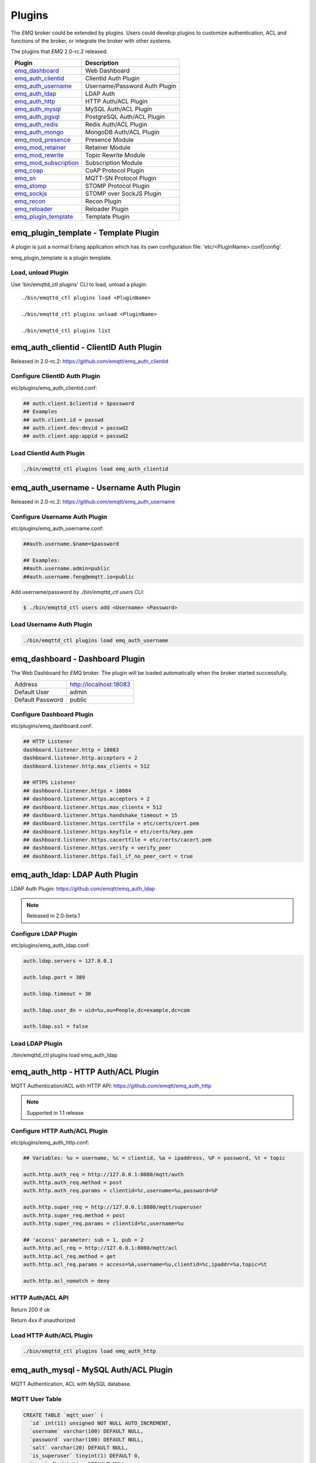 
.. _plugins:

=======
Plugins
=======

The *EMQ* broker could be extended by plugins. Users could develop plugins to customize authentication, ACL and functions of the broker, or integrate the broker with other systems.

The plugins that *EMQ* 2.0-rc.2 released:

+------------------------+-------------------------------+
| Plugin                 | Description                   |
+========================+===============================+
| `emq_dashboard`_       | Web Dashboard                 |
+------------------------+-------------------------------+
| `emq_auth_clientid`_   | ClientId Auth Plugin          |
+------------------------+-------------------------------+
| `emq_auth_username`_   | Username/Password Auth Plugin |
+------------------------+-------------------------------+
| `emq_auth_ldap`_       | LDAP Auth                     |
+------------------------+-------------------------------+
| `emq_auth_http`_       | HTTP Auth/ACL Plugin          |
+------------------------+-------------------------------+
| `emq_auth_mysql`_      | MySQL Auth/ACL Plugin         |
+------------------------+-------------------------------+
| `emq_auth_pgsql`_      | PostgreSQL Auth/ACL Plugin    |
+------------------------+-------------------------------+
| `emq_auth_redis`_      | Redis Auth/ACL Plugin         |
+------------------------+-------------------------------+
| `emq_auth_mongo`_      | MongoDB Auth/ACL Plugin       |
+------------------------+-------------------------------+
| `emq_mod_presence`_    | Presence Module               |
+------------------------+-------------------------------+
| `emq_mod_retainer`_    | Retainer Module               |
+------------------------+-------------------------------+
| `emq_mod_rewrite`_     | Topic Rewrite Module          |
+------------------------+-------------------------------+
| `emq_mod_subscription`_| Subscription Module           |
+------------------------+-------------------------------+
| `emq_coap`_            | CoAP Protocol Plugin          |
+------------------------+-------------------------------+
| `emq_sn`_              | MQTT-SN Protocol Plugin       |
+------------------------+-------------------------------+
| `emq_stomp`_           | STOMP Protocol Plugin         |
+------------------------+-------------------------------+
| `emq_sockjs`_          | STOMP over SockJS Plugin      |
+------------------------+-------------------------------+
| `emq_recon`_           | Recon Plugin                  |
+------------------------+-------------------------------+
| `emq_reloader`_        | Reloader Plugin               |
+------------------------+-------------------------------+
| `emq_plugin_template`_ | Template Plugin               |
+------------------------+-------------------------------+

-------------------------------------
emq_plugin_template - Template Plugin
-------------------------------------

A plugin is just a normal Erlang application which has its own configuration file: 'etc/<PluginName>.conf|config'.

emq_plugin_template is a plugin template. 

Load, unload Plugin
-------------------

Use 'bin/emqttd_ctl plugins' CLI to load, unload a plugin::

    ./bin/emqttd_ctl plugins load <PluginName>

    ./bin/emqttd_ctl plugins unload <PluginName>

    ./bin/emqttd_ctl plugins list

----------------------------------------
emq_auth_clientid - ClientID Auth Plugin
----------------------------------------

Released in 2.0-rc.2: https://github.com/emqtt/emq_auth_clientid

Configure ClientID Auth Plugin
------------------------------

etc/plugins/emq_auth_clientid.conf:

.. code-block:: properties

    ## auth.client.$clientid = $password
    ## Examples
    ## auth.client.id = passwd
    ## auth.client.dev:devid = passwd2
    ## auth.client.app:appid = passwd2

Load ClientId Auth Plugin
-------------------------

.. code-block:: bash

    ./bin/emqttd_ctl plugins load emq_auth_clientid

----------------------------------------
emq_auth_username - Username Auth Plugin
----------------------------------------

Released in 2.0-rc.2: https://github.com/emqtt/emq_auth_username

Configure Username Auth Plugin
------------------------------

etc/plugins/emq_auth_username.conf:

.. code-block:: properties

    ##auth.username.$name=$password

    ## Examples:
    ##auth.username.admin=public
    ##auth.username.feng@emqtt.io=public

Add username/password by `./bin/emqttd_ctl users` CLI:

.. code-block:: bash

   $ ./bin/emqttd_ctl users add <Username> <Password>

Load Username Auth Plugin
-------------------------

.. code-block:: bash

    ./bin/emqttd_ctl plugins load emq_auth_username

--------------------------------
emq_dashboard - Dashboard Plugin
--------------------------------

The Web Dashboard for *EMQ* broker. The plugin will be loaded automatically when the broker started successfully.

+------------------+---------------------------+
| Address          | http://localhost:18083    |
+------------------+---------------------------+
| Default User     | admin                     |
+------------------+---------------------------+
| Default Password | public                    |
+------------------+---------------------------+

.. image:: _static/images/dashboard.png

Configure Dashboard Plugin
--------------------------

etc/plugins/emq_dashboard.conf:

.. code-block:: properties

    ## HTTP Listener
    dashboard.listener.http = 18083
    dashboard.listener.http.acceptors = 2
    dashboard.listener.http.max_clients = 512

    ## HTTPS Listener
    ## dashboard.listener.https = 18084
    ## dashboard.listener.https.acceptors = 2
    ## dashboard.listener.https.max_clients = 512
    ## dashboard.listener.https.handshake_timeout = 15
    ## dashboard.listener.https.certfile = etc/certs/cert.pem
    ## dashboard.listener.https.keyfile = etc/certs/key.pem
    ## dashboard.listener.https.cacertfile = etc/certs/cacert.pem
    ## dashboard.listener.https.verify = verify_peer
    ## dashboard.listener.https.fail_if_no_peer_cert = true

-------------------------------
emq_auth_ldap: LDAP Auth Plugin
-------------------------------

LDAP Auth Plugin: https://github.com/emqtt/emq_auth_ldap

.. NOTE:: Released in 2.0-beta.1

Configure LDAP Plugin
---------------------

etc/plugins/emq_auth_ldap.conf:

.. code-block:: properties

    auth.ldap.servers = 127.0.0.1

    auth.ldap.port = 389

    auth.ldap.timeout = 30

    auth.ldap.user_dn = uid=%u,ou=People,dc=example,dc=com

    auth.ldap.ssl = false

Load LDAP Plugin
----------------

./bin/emqttd_ctl plugins load emq_auth_ldap

------------------------------------
emq_auth_http - HTTP Auth/ACL Plugin
------------------------------------

MQTT Authentication/ACL with HTTP API: https://github.com/emqtt/emq_auth_http

.. NOTE:: Supported in 1.1 release

Configure HTTP Auth/ACL Plugin
------------------------------

etc/plugins/emq_auth_http.conf:

.. code-block:: properties

    ## Variables: %u = username, %c = clientid, %a = ipaddress, %P = password, %t = topic

    auth.http.auth_req = http://127.0.0.1:8080/mqtt/auth
    auth.http.auth_req.method = post
    auth.http.auth_req.params = clientid=%c,username=%u,password=%P

    auth.http.super_req = http://127.0.0.1:8080/mqtt/superuser
    auth.http.super_req.method = post
    auth.http.super_req.params = clientid=%c,username=%u

    ## 'access' parameter: sub = 1, pub = 2
    auth.http.acl_req = http://127.0.0.1:8080/mqtt/acl
    auth.http.acl_req.method = get
    auth.http.acl_req.params = access=%A,username=%u,clientid=%c,ipaddr=%a,topic=%t

    auth.http.acl_nomatch = deny

HTTP Auth/ACL API
-----------------

Return 200 if ok

Return 4xx if unauthorized

Load HTTP Auth/ACL Plugin
-------------------------

.. code:: bash

    ./bin/emqttd_ctl plugins load emq_auth_http

--------------------------------------
emq_auth_mysql - MySQL Auth/ACL Plugin
--------------------------------------

MQTT Authentication, ACL with MySQL database.

MQTT User Table
---------------

.. code-block:: sql

    CREATE TABLE `mqtt_user` (
      `id` int(11) unsigned NOT NULL AUTO_INCREMENT,
      `username` varchar(100) DEFAULT NULL,
      `password` varchar(100) DEFAULT NULL,
      `salt` varchar(20) DEFAULT NULL,
      `is_superuser` tinyint(1) DEFAULT 0,
      `created` datetime DEFAULT NULL,
      PRIMARY KEY (`id`),
      UNIQUE KEY `mqtt_username` (`username`)
    ) ENGINE=MyISAM DEFAULT CHARSET=utf8;

MQTT ACL Table
--------------

.. code-block:: sql

    CREATE TABLE `mqtt_acl` (
      `id` int(11) unsigned NOT NULL AUTO_INCREMENT,
      `allow` int(1) DEFAULT NULL COMMENT '0: deny, 1: allow',
      `ipaddr` varchar(60) DEFAULT NULL COMMENT 'IpAddress',
      `username` varchar(100) DEFAULT NULL COMMENT 'Username',
      `clientid` varchar(100) DEFAULT NULL COMMENT 'ClientId',
      `access` int(2) NOT NULL COMMENT '1: subscribe, 2: publish, 3: pubsub',
      `topic` varchar(100) NOT NULL DEFAULT '' COMMENT 'Topic Filter',
      PRIMARY KEY (`id`)
    ) ENGINE=InnoDB DEFAULT CHARSET=utf8;

    INSERT INTO `mqtt_acl` (`id`, `allow`, `ipaddr`, `username`, `clientid`, `access`, `topic`)
    VALUES
        (1,1,NULL,'$all',NULL,2,'#'),
        (2,0,NULL,'$all',NULL,1,'$SYS/#'),
        (3,0,NULL,'$all',NULL,1,'eq #'),
        (5,1,'127.0.0.1',NULL,NULL,2,'$SYS/#'),
        (6,1,'127.0.0.1',NULL,NULL,2,'#'),
        (7,1,NULL,'dashboard',NULL,1,'$SYS/#');

Configure MySQL Auth/ACL Plugin
-------------------------------

etc/plugins/emq_auth_mysql.conf:

.. code-block:: properties

    ## Mysql Server
    auth.mysql.server = 127.0.0.1:3306

    ## Mysql Pool Size
    auth.mysql.pool = 8

    ## Mysql Username
    ## auth.mysql.username = 

    ## Mysql Password
    ## auth.mysql.password = 

    ## Mysql Database
    auth.mysql.database = mqtt

    ## Variables: %u = username, %c = clientid

    ## Authentication Query: select password only
    auth.mysql.auth_query = select password from mqtt_user where username = '%u' limit 1

    ## Password hash: plain, md5, sha, sha256, pbkdf2
    auth.mysql.password_hash = sha256

    ## %% Superuser Query
    auth.mysql.super_query = select is_superuser from mqtt_user where username = '%u' limit 1

    ## ACL Query Command
    auth.mysql.acl_query = select allow, ipaddr, username, clientid, access, topic from mqtt_acl where ipaddr = '%a' or username = '%u' or username = '$all' or clientid = '%c'

    ## ACL nomatch
    auth.mysql.acl_nomatch = deny

Load MySQL Auth/ACL plugin
--------------------------

.. code-block:: bash

    ./bin/emqttd_ctl plugins load emq_auth_mysql

-------------------------------------------
emq_auth_pgsql - PostgreSQL Auth/ACL Plugin
-------------------------------------------

MQTT Authentication/ACL with PostgreSQL Database.

Postgre MQTT User Table
-----------------------

.. code-block:: sql

    CREATE TABLE mqtt_user (
      id SERIAL primary key,
      is_superuser boolean,
      username character varying(100),
      password character varying(100),
      salt character varying(40)
    );

Postgre MQTT ACL Table
----------------------

.. code-block:: sql

    CREATE TABLE mqtt_acl (
      id SERIAL primary key,
      allow integer,
      ipaddr character varying(60),
      username character varying(100),
      clientid character varying(100),
      access  integer,
      topic character varying(100)
    );

    INSERT INTO mqtt_acl (id, allow, ipaddr, username, clientid, access, topic)
    VALUES
        (1,1,NULL,'$all',NULL,2,'#'),
        (2,0,NULL,'$all',NULL,1,'$SYS/#'),
        (3,0,NULL,'$all',NULL,1,'eq #'),
        (5,1,'127.0.0.1',NULL,NULL,2,'$SYS/#'),
        (6,1,'127.0.0.1',NULL,NULL,2,'#'),
        (7,1,NULL,'dashboard',NULL,1,'$SYS/#');

Configure Postgre Auth/ACL Plugin
----------------------------------

Plugin Config: etc/plugins/emq_auth_pgsql.conf.

Configure host, username, password and database of PostgreSQL:

.. code-block:: properties

    ## Postgre Server
    auth.pgsql.server = 127.0.0.1:5432

    auth.pgsql.pool = 8

    auth.pgsql.username = root

    #auth.pgsql.password = 

    auth.pgsql.database = mqtt

    auth.pgsql.encoding = utf8

    auth.pgsql.ssl = false

    ## Variables: %u = username, %c = clientid, %a = ipaddress

    ## Authentication Query: select password only
    auth.pgsql.auth_query = select password from mqtt_user where username = '%u' limit 1

    ## Password hash: plain, md5, sha, sha256, pbkdf2
    auth.pgsql.password_hash = sha256

    ## sha256 with salt prefix
    ## auth.pgsql.password_hash = salt sha256

    ## sha256 with salt suffix
    ## auth.pgsql.password_hash = sha256 salt

    ## Superuser Query
    auth.pgsql.super_query = select is_superuser from mqtt_user where username = '%u' limit 1

    ## ACL Query. Comment this query, the acl will be disabled.
    auth.pgsql.acl_query = select allow, ipaddr, username, clientid, access, topic from mqtt_acl where ipaddr = '%a' or username = '%u' or username = '$all' or clientid = '%c'

    ## If no rules matched, return...
    auth.pgsql.acl_nomatch = deny

Load Postgre Auth/ACL Plugin
-----------------------------

.. code-block:: bash

    ./bin/emqttd_ctl plugins load emq_auth_pgsql

--------------------------------------
emq_auth_redis - Redis Auth/ACL Plugin
--------------------------------------

MQTT Authentication, ACL with Redis: https://github.com/emqtt/emq_auth_redis

Configure Redis Auth/ACL Plugin
-------------------------------

etc/plugins/emq_auth_redis.conf:

.. code-block:: properties

    ## Redis Server
    auth.redis.server = 127.0.0.1:6379

    ## Redis Pool Size
    auth.redis.pool = 8

    ## Redis Database
    auth.redis.database = 0

    ## Redis Password
    ## auth.redis.password =

    ## Variables: %u = username, %c = clientid

    ## Authentication Query Command
    auth.redis.auth_cmd = HGET mqtt_user:%u password

    ## Password hash: plain, md5, sha, sha256, pbkdf2
    auth.redis.password_hash = sha256

    ## Superuser Query Command
    auth.redis.super_cmd = HGET mqtt_user:%u is_superuser

    ## ACL Query Command
    auth.redis.acl_cmd = HGETALL mqtt_acl:%u

    ## ACL nomatch
    auth.redis.acl_nomatch = deny

Redis User Hash
---------------

Set a 'user' hash with 'password' field, for example::

    HSET mqtt_user:<username> is_superuser 1
    HSET mqtt_user:<username> password "passwd"

Redis ACL Rule Hash
-------------------

The plugin uses a redis Hash to store ACL rules::

    HSET mqtt_acl:<username> topic1 1
    HSET mqtt_acl:<username> topic2 2
    HSET mqtt_acl:<username> topic3 3

.. NOTE:: 1: subscribe, 2: publish, 3: pubsub

Redis Subscription Hash
-----------------------

The plugin can store static subscriptions in a redis Hash::

    HSET mqtt_subs:<username> topic1 0
    HSET mqtt_subs:<username> topic2 1
    HSET mqtt_subs:<username> topic3 2

Load Redis Auth/ACL Plugin
--------------------------

.. code-block:: bash

    ./bin/emqttd_ctl plugins load emq_auth_redis

----------------------------------------
emq_auth_mongo - MongoDB Auth/ACL Plugin
----------------------------------------

MQTT Authentication/ACL with MongoDB: https://github.com/emqtt/emq_auth_mongo

Configure MongoDB Auth/ACL Plugin
---------------------------------

etc/plugins/emq_auth_mongo.conf:

.. code-block:: properties

    ## Mongo Server
    auth.mongo.server = 127.0.0.1:27017

    ## Mongo Pool Size
    auth.mongo.pool = 8

    ## Mongo User
    ## auth.mongo.user = 

    ## Mongo Password
    ## auth.mongo.password = 

    ## Mongo Database
    auth.mongo.database = mqtt

    ## auth_query
    auth.mongo.auth_query.collection = mqtt_user

    auth.mongo.auth_query.password_field = password

    auth.mongo.auth_query.password_hash = sha256

    auth.mongo.auth_query.selector = username=%u

    ## super_query
    auth.mongo.super_query.collection = mqtt_user

    auth.mongo.super_query.super_field = is_superuser

    auth.mongo.super_query.selector = username=%u

    ## acl_query
    auth.mongo.acl_query.collection = mqtt_user

    auth.mongo.acl_query.selector = username=%u

    ## acl_nomatch
    auth.mongo.acl_nomatch = deny

MongoDB Database
----------------

.. code-block::

    use mqtt
    db.createCollection("mqtt_user")
    db.createCollection("mqtt_acl")
    db.mqtt_user.ensureIndex({"username":1})

MongoDB User Collection
-----------------------

.. code-block:: json

    {
        username: "user",
        password: "password hash",
        is_superuser: boolean (true, false),
        created: "datetime"
    }

For example::

    db.mqtt_user.insert({username: "test", password: "password hash", is_superuser: false})
    db.mqtt_user:insert({username: "root", is_superuser: true})

MongoDB ACL Collection
----------------------

.. code-block:: json

    {
        username: "username",
        clientid: "clientid",
        publish: ["topic1", "topic2", ...],
        subscribe: ["subtop1", "subtop2", ...],
        pubsub: ["topic/#", "topic1", ...]
    }

For example::

    db.mqtt_acl.insert({username: "test", publish: ["t/1", "t/2"], subscribe: ["user/%u", "client/%c"]})
    db.mqtt_acl.insert({username: "admin", pubsub: ["#"]})

Load MongoDB Auth/ACL Plugin
----------------------------

.. code-block:: bash

    ./bin/emqttd_ctl plugins load emq_auth_mongo

----------------------------------
emq_mod_presence - Presence Module
----------------------------------

`Presence` module will publish presence message to $SYS topic when a client connected or disconnected:

.. NOTE:: Released in 2.0-rc.3: https://github.com/emqtt/emq_mod_presence

Configure Presence Module
-------------------------

etc/plugins/emq_mod_presence.conf:

.. code-block:: properties

    ## Enable presence module
    ## Values: on | off
    module.presence = on

    module.presence.qos = 0

Load Presence Module
--------------------

.. NOTE:: This module will be loaded by default.

.. code:: bash

    ./bin/emqttd_ctl plugins load emq_mod_presence

----------------------------------
emq_mod_retainer - Retainer Module
----------------------------------

`Retainer` module is responsbile for storing MQTT retained messages.

.. NOTE:: Released in 2.0-rc.3: https://github.com/emqtt/emq_mod_retainer

Configure Retainer Module
-------------------------

etc/plugins/emq_mod_retainer.conf:

.. code-block:: properties

    ## disc: disc_copies, ram: ram_copies
    module.retainer.storage_type = ram

    ## Max number of retained messages
    module.retainer.max_message_num = 100000

    ## Max Payload Size of retained message
    module.retainer.max_payload_size = 64KB

    ## Expired after seconds, never expired if 0
    module.retainer.expired_after = 0

Load Retainer Module
--------------------

.. NOTE:: This module will be loaded by default.

.. code:: bash

    ./bin/emqttd_ctl plugins load emq_mod_retainer

------------------------------------------
emq_mod_subscription - Subscription Module
------------------------------------------

`Subscription` module forces the client to subscribe some topics when connected to the broker:

.. NOTE:: Released in 2.0-rc.3: https://github.com/emqtt/emq_mod_subscription

Configure Subscription Module
-----------------------------

etc/plugins/emq_mod_subscription.conf:

.. code-block:: properties

    ## Subscribe the Topics automatically when client connected
    module.subscription.1.topic = $client/%c
    ## Qos of the subscription: 0 | 1 | 2
    module.subscription.1.qos = 1

    ##module.subscription.2.topic = $user/%u
    ##module.subscription.2.qos = 1

Load Subscription Module
------------------------

.. NOTE:: This module will be loaded by default.

.. code:: bash

    ./bin/emqttd_ctl plugins load emq_mod_subscription

--------------------------------------
emq_mod_rewrite - Topic Rewrite Module
--------------------------------------

Released in 2.0-rc.2: https://github.com/emqtt/emq_mod_rewrite

Configure Rewrite Module
------------------------

etc/plugins/emq_mod_rewrite.config:

.. code-block:: erlang

  [
    {emq_mod_rewrite, [
      {rules, [
        %% {rewrite, Topic, Re, Dest}
        
        %% Example: x/y/ -> z/y/
        %% {rewrite, "x/#", "^x/y/(.+)$", "z/y/$1"},

        %% {rewrite, "y/+/z/#", "^y/(.+)/z/(.+)$", "y/z/$2"}
      ]}
    ]}
  ].

Load Rewrite Module
-------------------

.. code:: bash

    ./bin/emqttd_ctl plugins load emq_mod_rewrite

------------------------------
emq_coap: CoAP Protocol Plugin
------------------------------

CoAP Protocol Plugin: https://github.com/emqtt/emqttd_coap

Configure CoAP Plugin
---------------------

.. code-block:: properties

  coap.server = 5683

  coap.prefix.mqtt = mqtt

  coap.handler.mqtt = emq_coap_gateway

Load CoAP Protocol Plugin
-------------------------

.. code:: bash

    ./bin/emqttd_ctl plugins load emq_coap

libcoap Client
--------------

.. code:: bash

  yum install libcoap

  % coap client publish message
  coap-client -m post -e "qos=0&retain=0&message=payload&topic=hello" coap://localhost/mqtt

------------------------
emq_sn: MQTT-SN Protocol
------------------------

MQTT-SN Protocol/Gateway Plugin.

Configure MQTT-SN Plugin
------------------------

.. NOTE:: UDP Port for MQTT-SN: 1884

etc/plugins/emq_sn.conf:

.. code-block:: properties

    mqtt.sn.port = 1884

Load MQTT-SN Plugin
-------------------

.. code::

    ./bin/emqttd_ctl plugins load emq_sn

--------------------------
emq_stomp - STOMP Protocol
--------------------------

Support STOMP 1.0/1.1/1.2 clients to connect to emqttd broker and communicate with MQTT Clients.

Configure Stomp Plugin
----------------------

etc/plugins/emq_stomp.conf:

.. NOTE:: Default Port for STOMP Protocol: 61613

.. code-block:: properties

    stomp.default_user.login = guest

    stomp.default_user.passcode = guest

    stomp.allow_anonymous = true

    stomp.frame.max_headers = 10

    stomp.frame.max_header_length = 1024

    stomp.frame.max_body_length = 8192

    stomp.listener = 61613

    stomp.listener.acceptors = 4

    stomp.listener.max_clients = 512

Load Stomp Plugin
-----------------

.. code-block:: bash

    ./bin/emqttd_ctl plugins load emq_stomp

--------------------------------
emq_sockjs - STOMP/SockJS Plugin
--------------------------------

emq_sockjs plugin enables web browser to connect to emqttd broker and communicate with MQTT clients.

.. WARNING:: The plugin is deprecated in 2.0

Configure SockJS Plugin
-----------------------

.. NOTE:: Default TCP Port: 61616

.. code-block:: erlang

  [
    {emq_sockjs, [

      {sockjs, []},

      {cowboy_listener, {stomp_sockjs, 61616, 4}},

      %% TODO: unused...
      {stomp, [
        {frame, [
          {max_headers,       10},
          {max_header_length, 1024},
          {max_body_length,   8192}
        ]}
      ]}
    ]}
  ].


Load SockJS Plugin
------------------

.. code-block:: bash

    ./bin/emqttd_ctl plugins load emqttd_sockjs

SockJS Demo Page
----------------

http://localhost:61616/index.html

------------------------
emq_recon - Recon Plugin
------------------------

The plugin loads `recon`_ library on a running *EMQ* broker. Recon libray helps debug and optimize an Erlang application.

Load Recon Plugin
-----------------

.. code-block:: bash

    ./bin/emqttd_ctl plugins load emq_recon

Recon CLI
---------

.. code-block:: bash

    ./bin/emqttd_ctl recon

    recon memory                 #recon_alloc:memory/2
    recon allocated              #recon_alloc:memory(allocated_types, current|max)
    recon bin_leak               #recon:bin_leak(100)
    recon node_stats             #recon:node_stats(10, 1000)
    recon remote_load Mod        #recon:remote_load(Mod)

------------------------------
emq_reloader - Reloader Plugin
------------------------------

Erlang Module Reloader for Development

.. NOTE:: Don't load the plugin in production!

Load `Reloader` Plugin
----------------------

.. code-block:: bash

    ./bin/emqttd_ctl plugins load emq_reloader

reload CLI
----------

.. code-block:: bash

    ./bin/emqttd_ctl reload

    reload <Module>             # Reload a Module

------------------------
Plugin Development Guide
------------------------

Create a Plugin Project
-----------------------

Clone emq_plugin_template source from github.com::

    git clone https://github.com/emqtt/emq_plugin_template.git

Create a plugin project with erlang.mk and depends on 'emqttd' application, the 'Makefile'::

    PROJECT = emq_plugin_abc
    PROJECT_DESCRIPTION = emqttd abc plugin
    PROJECT_VERSION = 1.0

    BUILD_DEPS = emqttd 
    dep_emqttd = git https://github.com/emqtt/emqttd master

    COVER = true

    include erlang.mk

Template Plugin: https://github.com/emqtt/emq_plugin_template

Register Auth/ACL Modules
-------------------------

emq_auth_demo.erl - demo authentication module:

.. code-block:: erlang

    -module(emq_auth_demo).

    -behaviour(emqttd_auth_mod).

    -include_lib("emqttd/include/emqttd.hrl").

    -export([init/1, check/3, description/0]).

    init(Opts) -> {ok, Opts}.

    check(#mqtt_client{client_id = ClientId, username = Username}, Password, _Opts) ->
        io:format("Auth Demo: clientId=~p, username=~p, password=~p~n",
                  [ClientId, Username, Password]),
        ok.

    description() -> "Demo Auth Module".

emq_acl_demo.erl - demo ACL module:

.. code-block:: erlang

    -module(emq_acl_demo).

    -include_lib("emqttd/include/emqttd.hrl").

    %% ACL callbacks
    -export([init/1, check_acl/2, reload_acl/1, description/0]).

    init(Opts) ->
        {ok, Opts}.

    check_acl({Client, PubSub, Topic}, Opts) ->
        io:format("ACL Demo: ~p ~p ~p~n", [Client, PubSub, Topic]),
        allow.

    reload_acl(_Opts) ->
        ok.

    description() -> "ACL Module Demo".

emq_plugin_template_app.erl - Register the auth/ACL modules:

.. code-block:: erlang

    ok = emqttd_access_control:register_mod(auth, emq_auth_demo, []),
    ok = emqttd_access_control:register_mod(acl, emq_acl_demo, []),

Register Callbacks for Hooks
-----------------------------

The plugin could register callbacks for hooks. The hooks will be run by the broker when a client connected/disconnected, a topic subscribed/unsubscribed or a message published/delivered:

+------------------------+-----------------------------------------+
| Name                   | Description                             |
+------------------------+-----------------------------------------+
| client.connected       | Run when a client connected to the      |
|                        | broker successfully                     |
+------------------------+-----------------------------------------+
| client.subscribe       | Run before a client subscribes topics   |
+------------------------+-----------------------------------------+
| client.unsubscribe     | Run when a client unsubscribes topics   |
+------------------------+-----------------------------------------+
| session.subscribed     | Run after a client subscribed a topic   |
+------------------------+-----------------------------------------+
| session.unsubscribed   | Run after a client unsubscribed a topic |
+------------------------+-----------------------------------------+
| message.publish        | Run when a message is published         |
+------------------------+-----------------------------------------+
| message.delivered      | Run when a message is delivered         |
+------------------------+-----------------------------------------+
| message.acked          | Run when a message(qos1/2) is acked     |
+------------------------+-----------------------------------------+
| client.disconnected    | Run when a client is disconnnected      |
+------------------------+-----------------------------------------+

emq_plugin_template.erl for example:

.. code-block:: erlang

    %% Called when the plugin application start
    load(Env) ->
        emqttd:hook('client.connected', fun ?MODULE:on_client_connected/3, [Env]),
        emqttd:hook('client.disconnected', fun ?MODULE:on_client_disconnected/3, [Env]),
        emqttd:hook('client.subscribe', fun ?MODULE:on_client_subscribe/4, [Env]),
        emqttd:hook('session.subscribed', fun ?MODULE:on_session_subscribed/4, [Env]),
        emqttd:hook('client.unsubscribe', fun ?MODULE:on_client_unsubscribe/4, [Env]),
        emqttd:hook('session.unsubscribed', fun ?MODULE:on_session_unsubscribed/4, [Env]),
        emqttd:hook('message.publish', fun ?MODULE:on_message_publish/2, [Env]),
        emqttd:hook('message.delivered', fun ?MODULE:on_message_delivered/4, [Env]),
        emqttd:hook('message.acked', fun ?MODULE:on_message_acked/4, [Env]).

Register CLI Modules
--------------------

emq_cli_demo.erl:

.. code-block:: erlang

    -module(emqttd_cli_demo).

    -include_lib("emqttd/include/emqttd_cli.hrl").

    -export([cmd/1]).

    cmd(["arg1", "arg2"]) ->
        ?PRINT_MSG("ok");

    cmd(_) ->
        ?USAGE([{"cmd arg1 arg2", "cmd demo"}]).

emq_plugin_template_app.erl - register the CLI module to *EMQ* broker:

.. code-block:: erlang

    emqttd_ctl:register_cmd(cmd, {emq_cli_demo, cmd}, []).

There will be a new CLI after the plugin loaded::

    ./bin/emqttd_ctl cmd arg1 arg2

Create Configuration File
-------------------------

Create `etc/${plugin_name}.conf|config` file for the plugin. The *EMQ* broker supports two type of config syntax:

1. ${plugin_name}.config with erlang syntax: 

.. code-block:: erlang

    [
      {plugin_name, [
        {key, value}
      ]}
    ].

2. ${plugin_name}.conf with a general `k = v` syntax:

.. code-block:: properties

    plugin_name.key = value

Build and Release the Plugin
----------------------------

1. clone emq-relx project:

.. code-block:: bash

    git clone https://github.com/emqtt/emq-relx.git

2. Add `DEPS` in Makefile:

.. code-block:: makefile

    DEPS += plugin_name
    dep_plugin_name = git url_of_plugin

3. Add the plugin in relx.config:

.. code-block:: erlang

    {plugin_name, load},

.. _emq_dashboard:        https://github.com/emqtt/emqttd_dashboard
.. _emq_auth_clientid:    https://github.com/emqtt/emq_auth_clientid
.. _emq_auth_username:    https://github.com/emqtt/emq_auth_username
.. _emq_auth_ldap:        https://github.com/emqtt/emq_auth_ldap
.. _emq_auth_http:        https://github.com/emqtt/emq_auth_http
.. _emq_auth_mysql:       https://github.com/emqtt/emq_auth_mysql
.. _emq_auth_pgsql:       https://github.com/emqtt/emq_auth_pgsql
.. _emq_auth_redis:       https://github.com/emqtt/emq_auth_redis
.. _emq_auth_mongo:       https://github.com/emqtt/emq_auth_mongo
.. _emq_mod_rewrite:      https://github.com/emqtt/emq_mod_rewrite
.. _emq_mod_retainer:     https://github.com/emqtt/emq_mod_retainer
.. _emq_mod_presence:     https://github.com/emqtt/emq_mod_presence
.. _emq_mod_subscription: https://github.com/emqtt/emq_mod_subscription
.. _emq_sn:               https://github.com/emqtt/emq_sn
.. _emq_coap:             https://github.com/emqtt/emq_coap
.. _emq_stomp:            https://github.com/emqtt/emq_stomp
.. _emq_sockjs:           https://github.com/emqtt/emq_sockjs
.. _emq_recon:            https://github.com/emqtt/emq_recon
.. _emq_reloader:         https://github.com/emqtt/emq_reloader
.. _emq_plugin_template:  https://github.com/emqtt/emq_plugin_template
.. _recon:                http://ferd.github.io/recon/


